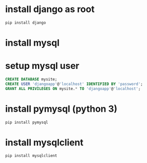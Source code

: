 * install django as root
#+begin_src sh
  pip install django
#+end_src
* install mysql
* setup mysql user
#+begin_src sql
  CREATE DATABASE mysite;
  CREATE USER 'djangoapp'@'localhost' IDENTIFIED BY 'password';
  GRANT ALL PRIVILEGES ON mysite.* TO 'djangoapp'@'localhost';
#+end_src
* install pymysql (python 3)
#+begin_src sh
  pip install pymysql
#+end_src
* install mysqlclient
#+begin_src sh
  pip install mysqlclient
#+end_src
